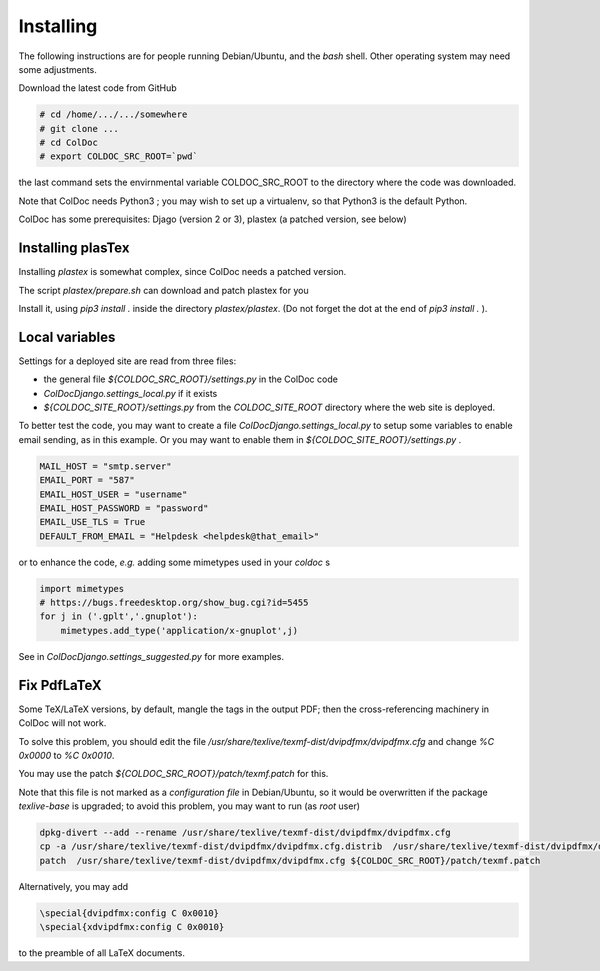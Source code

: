 Installing
==============

The following instructions are for people running Debian/Ubuntu, and the `bash` shell.
Other operating system may need some adjustments.

Download the latest code from GitHub

.. code:: shell

	  # cd /home/.../.../somewhere
	  # git clone ...
	  # cd ColDoc
	  # export COLDOC_SRC_ROOT=`pwd`

the last command sets the envirnmental variable COLDOC_SRC_ROOT to the directory where the
code was downloaded.

Note that ColDoc needs Python3 ; you may wish to set up a virtualenv, so that Python3 is the default Python.

ColDoc has some prerequisites: Djago (version 2 or 3), plastex (a patched version, see below) 

Installing plasTex
------------------

Installing `plastex` is somewhat complex, since ColDoc needs a patched version.

The script `plastex/prepare.sh` can download and patch plastex for you

Install it, using `pip3 install .` inside the directory `plastex/plastex`.
(Do not forget the dot at the end of `pip3 install .` ).


Local variables
---------------


Settings for a deployed site are read from three files:

- the general file `${COLDOC_SRC_ROOT}/settings.py` in the ColDoc code

- `ColDocDjango.settings_local.py` if it exists

-  `${COLDOC_SITE_ROOT}/settings.py` from the `COLDOC_SITE_ROOT` directory where the
   web site is deployed.


To better test the code,
you may want to create a file `ColDocDjango.settings_local.py` to setup some variables
to enable email sending, as in this example. Or you may want to enable them in 
`${COLDOC_SITE_ROOT}/settings.py` .

.. code:: shell

	  MAIL_HOST = "smtp.server"
	  EMAIL_PORT = "587"
	  EMAIL_HOST_USER = "username"
	  EMAIL_HOST_PASSWORD = "password"
	  EMAIL_USE_TLS = True
	  DEFAULT_FROM_EMAIL = "Helpdesk <helpdesk@that_email>"

or to enhance the code, *e.g.* adding some mimetypes used in your `coldoc` s

.. code:: Python

	  import mimetypes
	  # https://bugs.freedesktop.org/show_bug.cgi?id=5455
	  for j in ('.gplt','.gnuplot'):
	      mimetypes.add_type('application/x-gnuplot',j)


See in `ColDocDjango.settings_suggested.py` for more examples.


Fix PdfLaTeX
------------

Some TeX/LaTeX versions, by default, mangle the tags in the output PDF; then
the cross-referencing machinery in ColDoc will not work.

To solve this problem, you should
edit the file `/usr/share/texlive/texmf-dist/dvipdfmx/dvipdfmx.cfg` and change
`%C  0x0000` to `%C  0x0010`.

You may use the patch `${COLDOC_SRC_ROOT}/patch/texmf.patch` for this.


Note that this file is not marked as a `configuration file` in Debian/Ubuntu,
so it would be overwritten if the package `texlive-base` is upgraded; to avoid this
problem, you may want to run (as `root` user)

.. code:: shell

	  dpkg-divert --add --rename /usr/share/texlive/texmf-dist/dvipdfmx/dvipdfmx.cfg
	  cp -a /usr/share/texlive/texmf-dist/dvipdfmx/dvipdfmx.cfg.distrib  /usr/share/texlive/texmf-dist/dvipdfmx/dvipdfmx.cfg
	  patch  /usr/share/texlive/texmf-dist/dvipdfmx/dvipdfmx.cfg ${COLDOC_SRC_ROOT}/patch/texmf.patch


Alternatively, you may add

.. code:: TeX

	  \special{dvipdfmx:config C 0x0010}
	  \special{xdvipdfmx:config C 0x0010}

to the preamble of all LaTeX documents.
